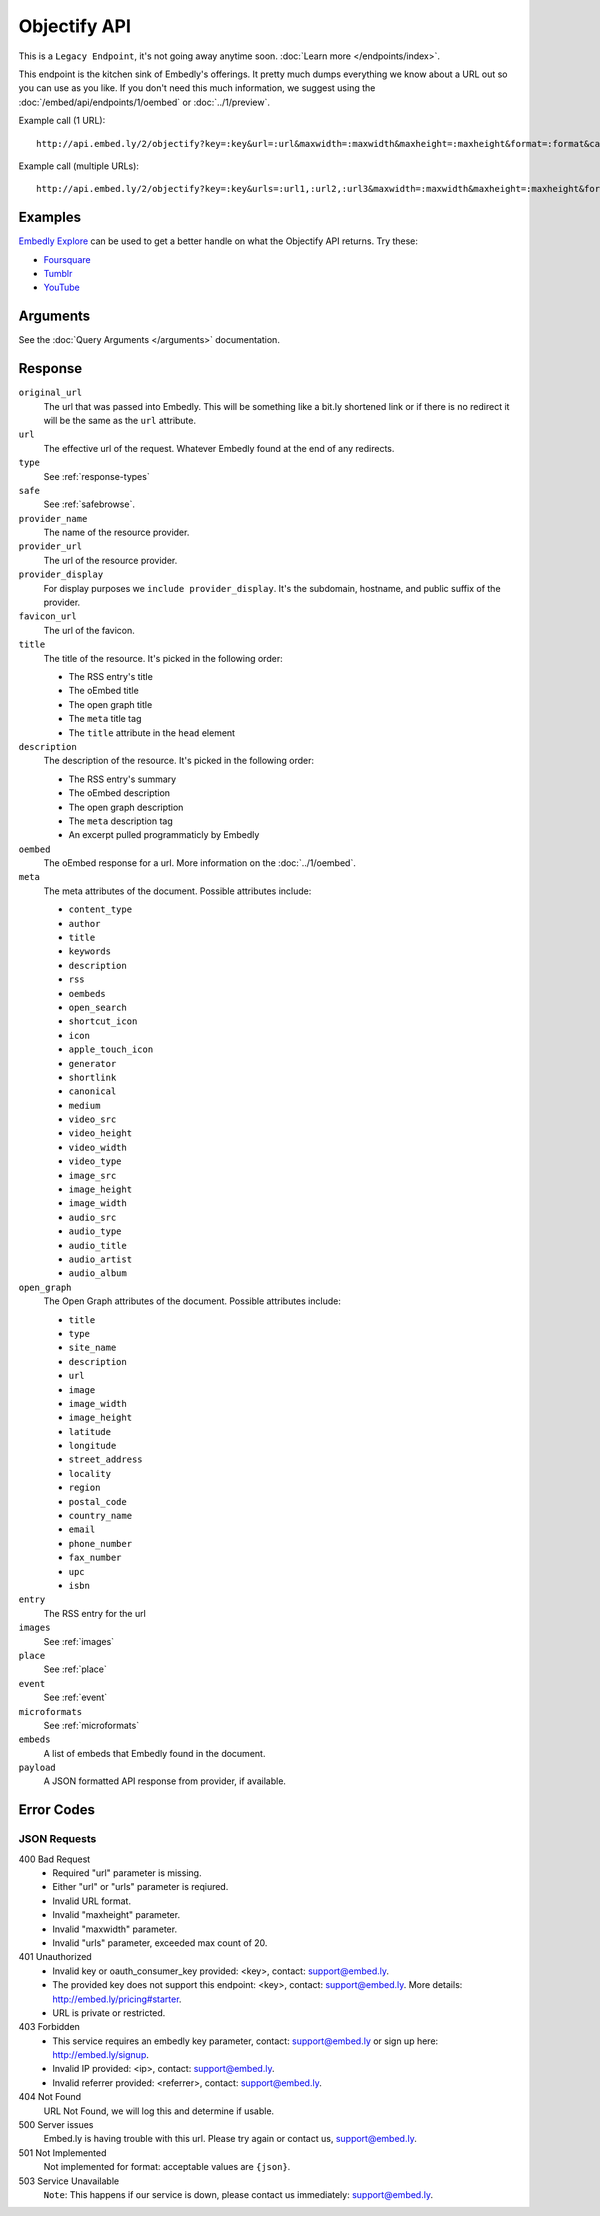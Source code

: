 Objectify API
=============
This is a ``Legacy Endpoint``, it's not going away anytime soon. :doc:`Learn more </endpoints/index>`.

This endpoint is the kitchen sink of Embedly's offerings. It pretty much dumps
everything we know about a URL out so you can use as you like. If you don't
need this much information, we suggest using the :doc:`/embed/api/endpoints/1/oembed` or
:doc:`../1/preview`.

Example call (1 URL)::

    http://api.embed.ly/2/objectify?key=:key&url=:url&maxwidth=:maxwidth&maxheight=:maxheight&format=:format&callback=:callback

Example call (multiple URLs)::

    http://api.embed.ly/2/objectify?key=:key&urls=:url1,:url2,:url3&maxwidth=:maxwidth&maxheight=:maxheight&format=:format&callback=:callback

Examples
--------
`Embedly Explore </docs/explore/objectify>`_ can be used to get a better 
handle on what the Objectify API returns. Try these:

* `Foursquare <http://embed.ly/docs/explore/objectify/?url=http://foursquare.com/venue/49547>`_
* `Tumblr <http://embed.ly/docs/explore/objectify/?url=http://doctorswithoutborders.tumblr.com/post/820310165/tune-in-tonight-starved-for-attention-on-pbs-need-to>`_
* `YouTube <http://embed.ly/docs/explore/objectify/?url=http://www.youtube.com/watch%3Fv%3D-oElH6M_5i4>`_

Arguments
---------
See the :doc:`Query Arguments </arguments>` documentation.

Response
--------

``original_url``
    The url that was passed into Embedly. This will be something like a bit.ly
    shortened link or if there is no redirect it will be the same as the
    ``url`` attribute.

``url``
    The effective url of the request. Whatever Embedly found at the end of any
    redirects.

``type``
    See :ref:`response-types` 

``safe``
    See :ref:`safebrowse`.

``provider_name``
    The name of the resource provider.

``provider_url``
    The url of the resource provider.

``provider_display``
    For display purposes we ``include provider_display``. It's the subdomain,
    hostname, and public suffix of the provider.

``favicon_url``
    The url of the favicon.

``title``
    The title of the resource. It's picked in the following order:

    * The RSS entry's title
    * The oEmbed title
    * The open graph title
    * The ``meta`` title tag
    * The ``title`` attribute in the ``head`` element

``description``
    The description of the resource. It's picked in the following order:
    
    * The RSS entry's summary
    * The oEmbed description
    * The open graph description
    * The ``meta`` description tag
    * An excerpt pulled programmaticly by Embedly

``oembed``
    The oEmbed response for a url. More information on the :doc:`../1/oembed`.
    
``meta``
    The meta attributes of the document. Possible attributes include:
    
    * ``content_type``
    * ``author``
    * ``title``
    * ``keywords``
    * ``description``
    * ``rss``
    * ``oembeds``
    * ``open_search``
    * ``shortcut_icon``
    * ``icon``
    * ``apple_touch_icon``
    * ``generator``
    * ``shortlink``
    * ``canonical``
    * ``medium``
    * ``video_src``
    * ``video_height``
    * ``video_width``
    * ``video_type``
    * ``image_src``
    * ``image_height``
    * ``image_width``
    * ``audio_src``
    * ``audio_type``
    * ``audio_title``
    * ``audio_artist``
    * ``audio_album``

``open_graph``
    The Open Graph attributes of the document. Possible attributes include:
 
    * ``title``
    * ``type``
    * ``site_name``
    * ``description``
    * ``url``
    * ``image``
    * ``image_width``
    * ``image_height``
    * ``latitude``
    * ``longitude``
    * ``street_address``
    * ``locality``
    * ``region``
    * ``postal_code``
    * ``country_name``
    * ``email``
    * ``phone_number``
    * ``fax_number``
    * ``upc``
    * ``isbn``

``entry``
    The RSS entry for the url

``images``
    See :ref:`images`

``place``
    See :ref:`place`
    
``event``
    See :ref:`event`
    
``microformats``
    See :ref:`microformats`

``embeds``
    A list of embeds that Embedly found in the document.

``payload``
    A JSON formatted API response from provider, if available.

Error Codes
-----------

JSON Requests
^^^^^^^^^^^^^

400 Bad Request
    * Required "url" parameter is missing.
    * Either "url" or "urls" parameter is reqiured.
    * Invalid URL format.
    * Invalid "maxheight" parameter.
    * Invalid "maxwidth" parameter.
    * Invalid "urls" parameter, exceeded max count of 20.

401 Unauthorized
    * Invalid key or oauth_consumer_key provided: <key>, contact: support@embed.ly.
    * The provided key does not support this endpoint: <key>, contact: support@embed.ly. More details: http://embed.ly/pricing#starter.
    * URL is private or restricted.

403 Forbidden
    * This service requires an embedly key parameter, contact: support@embed.ly or sign up here: http://embed.ly/signup.
    * Invalid IP provided: <ip>, contact: support@embed.ly.
    * Invalid referrer provided: <referrer>, contact: support@embed.ly.
  
404 Not Found
    URL Not Found, we will log this and determine if usable.

500 Server issues
    Embed.ly is having trouble with this url. Please try again or contact us, support@embed.ly.

501 Not Implemented
    Not implemented for format: acceptable values are ``{json}``.

503 Service Unavailable
    ``Note``: This happens if our service is down, please contact us immediately: support@embed.ly.
